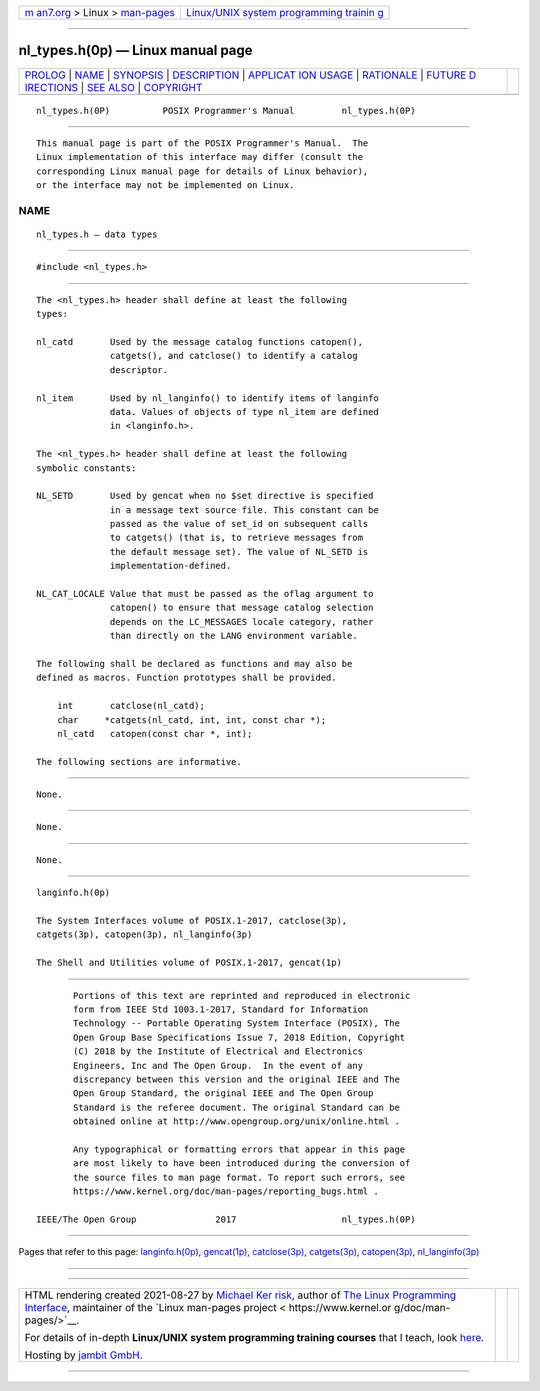 .. container:: page-top

.. container:: nav-bar

   +----------------------------------+----------------------------------+
   | `m                               | `Linux/UNIX system programming   |
   | an7.org <../../../index.html>`__ | trainin                          |
   | > Linux >                        | g <http://man7.org/training/>`__ |
   | `man-pages <../index.html>`__    |                                  |
   +----------------------------------+----------------------------------+

--------------

nl_types.h(0p) — Linux manual page
==================================

+-----------------------------------+-----------------------------------+
| `PROLOG <#PROLOG>`__ \|           |                                   |
| `NAME <#NAME>`__ \|               |                                   |
| `SYNOPSIS <#SYNOPSIS>`__ \|       |                                   |
| `DESCRIPTION <#DESCRIPTION>`__ \| |                                   |
| `APPLICAT                         |                                   |
| ION USAGE <#APPLICATION_USAGE>`__ |                                   |
| \| `RATIONALE <#RATIONALE>`__ \|  |                                   |
| `FUTURE D                         |                                   |
| IRECTIONS <#FUTURE_DIRECTIONS>`__ |                                   |
| \| `SEE ALSO <#SEE_ALSO>`__ \|    |                                   |
| `COPYRIGHT <#COPYRIGHT>`__        |                                   |
+-----------------------------------+-----------------------------------+
| .. container:: man-search-box     |                                   |
+-----------------------------------+-----------------------------------+

::

   nl_types.h(0P)          POSIX Programmer's Manual         nl_types.h(0P)


-----------------------------------------------------

::

          This manual page is part of the POSIX Programmer's Manual.  The
          Linux implementation of this interface may differ (consult the
          corresponding Linux manual page for details of Linux behavior),
          or the interface may not be implemented on Linux.

NAME
-------------------------------------------------

::

          nl_types.h — data types


---------------------------------------------------------

::

          #include <nl_types.h>


---------------------------------------------------------------

::

          The <nl_types.h> header shall define at least the following
          types:

          nl_catd       Used by the message catalog functions catopen(),
                        catgets(), and catclose() to identify a catalog
                        descriptor.

          nl_item       Used by nl_langinfo() to identify items of langinfo
                        data. Values of objects of type nl_item are defined
                        in <langinfo.h>.

          The <nl_types.h> header shall define at least the following
          symbolic constants:

          NL_SETD       Used by gencat when no $set directive is specified
                        in a message text source file. This constant can be
                        passed as the value of set_id on subsequent calls
                        to catgets() (that is, to retrieve messages from
                        the default message set). The value of NL_SETD is
                        implementation-defined.

          NL_CAT_LOCALE Value that must be passed as the oflag argument to
                        catopen() to ensure that message catalog selection
                        depends on the LC_MESSAGES locale category, rather
                        than directly on the LANG environment variable.

          The following shall be declared as functions and may also be
          defined as macros. Function prototypes shall be provided.

              int       catclose(nl_catd);
              char     *catgets(nl_catd, int, int, const char *);
              nl_catd   catopen(const char *, int);

          The following sections are informative.


---------------------------------------------------------------------------

::

          None.


-----------------------------------------------------------

::

          None.


---------------------------------------------------------------------------

::

          None.


---------------------------------------------------------

::

          langinfo.h(0p)

          The System Interfaces volume of POSIX.1‐2017, catclose(3p),
          catgets(3p), catopen(3p), nl_langinfo(3p)

          The Shell and Utilities volume of POSIX.1‐2017, gencat(1p)


-----------------------------------------------------------

::

          Portions of this text are reprinted and reproduced in electronic
          form from IEEE Std 1003.1-2017, Standard for Information
          Technology -- Portable Operating System Interface (POSIX), The
          Open Group Base Specifications Issue 7, 2018 Edition, Copyright
          (C) 2018 by the Institute of Electrical and Electronics
          Engineers, Inc and The Open Group.  In the event of any
          discrepancy between this version and the original IEEE and The
          Open Group Standard, the original IEEE and The Open Group
          Standard is the referee document. The original Standard can be
          obtained online at http://www.opengroup.org/unix/online.html .

          Any typographical or formatting errors that appear in this page
          are most likely to have been introduced during the conversion of
          the source files to man page format. To report such errors, see
          https://www.kernel.org/doc/man-pages/reporting_bugs.html .

   IEEE/The Open Group               2017                    nl_types.h(0P)

--------------

Pages that refer to this page:
`langinfo.h(0p) <../man0/langinfo.h.0p.html>`__, 
`gencat(1p) <../man1/gencat.1p.html>`__, 
`catclose(3p) <../man3/catclose.3p.html>`__, 
`catgets(3p) <../man3/catgets.3p.html>`__, 
`catopen(3p) <../man3/catopen.3p.html>`__, 
`nl_langinfo(3p) <../man3/nl_langinfo.3p.html>`__

--------------

--------------

.. container:: footer

   +-----------------------+-----------------------+-----------------------+
   | HTML rendering        |                       | |Cover of TLPI|       |
   | created 2021-08-27 by |                       |                       |
   | `Michael              |                       |                       |
   | Ker                   |                       |                       |
   | risk <https://man7.or |                       |                       |
   | g/mtk/index.html>`__, |                       |                       |
   | author of `The Linux  |                       |                       |
   | Programming           |                       |                       |
   | Interface <https:     |                       |                       |
   | //man7.org/tlpi/>`__, |                       |                       |
   | maintainer of the     |                       |                       |
   | `Linux man-pages      |                       |                       |
   | project <             |                       |                       |
   | https://www.kernel.or |                       |                       |
   | g/doc/man-pages/>`__. |                       |                       |
   |                       |                       |                       |
   | For details of        |                       |                       |
   | in-depth **Linux/UNIX |                       |                       |
   | system programming    |                       |                       |
   | training courses**    |                       |                       |
   | that I teach, look    |                       |                       |
   | `here <https://ma     |                       |                       |
   | n7.org/training/>`__. |                       |                       |
   |                       |                       |                       |
   | Hosting by `jambit    |                       |                       |
   | GmbH                  |                       |                       |
   | <https://www.jambit.c |                       |                       |
   | om/index_en.html>`__. |                       |                       |
   +-----------------------+-----------------------+-----------------------+

--------------

.. container:: statcounter

   |Web Analytics Made Easy - StatCounter|

.. |Cover of TLPI| image:: https://man7.org/tlpi/cover/TLPI-front-cover-vsmall.png
   :target: https://man7.org/tlpi/
.. |Web Analytics Made Easy - StatCounter| image:: https://c.statcounter.com/7422636/0/9b6714ff/1/
   :class: statcounter
   :target: https://statcounter.com/
